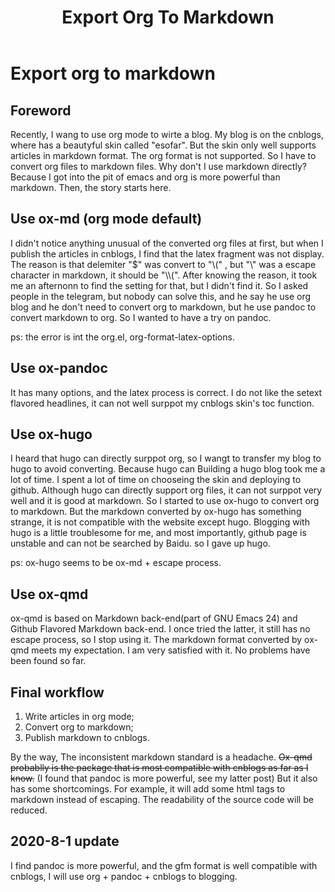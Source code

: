 #+TITLE: Export Org To Markdown
* Export org to markdown
** Foreword
Recently, I wang to use org mode to wirte a blog. My blog is on the cnblogs, where has a beautyful skin called "esofar". But the skin only well supports articles in markdown format. The org format is not supported. So I have to convert org files to markdown files. Why don't I use markdown directly? Because I got into the pit of emacs and org is more powerful than markdown. Then, the story starts here.
** Use ox-md (org mode default)
I didn't notice anything unusual of the converted org files at first, but when I publish the articles in cnblogs, I find that the latex fragment was not display. The reason is that delemiter "$" was convert to "\(" , but "\" was a escape character in markdown, it should be "\\(". After knowing the reason, it took me an afternonn to find the setting for that, but I didn't find it. So I asked people in the telegram, but nobody can solve this, and he say he use org blog and he don't need to convert org to markdown, but he use pandoc to convert markdown to org. So I wanted to have a try on pandoc.

ps: the error is int the org.el, org-format-latex-options.
** Use ox-pandoc
It has many options, and the latex process is correct. I do not like the setext flavored headlines, it can not well surppot my cnblogs skin's toc function.
** Use ox-hugo
I heard that hugo can directly surppot org, so I wangt to transfer my blog to hugo to avoid converting. Because hugo can Building a hugo blog took me a lot of time. I spent a lot of time on chooseing the skin and deploying to github. Although hugo can directly support org files, it can not surppot very well and it is good at markdown. So I started to use ox-hugo to convert org to markdown. But the markdown converted by ox-hugo has something strange, it is not compatible with the website except hugo. Blogging with hugo is a little troublesome for me, and most importantly, github page is unstable and can not be searched by Baidu. so I gave up hugo.

ps: ox-hugo seems to be ox-md + escape process.
** Use ox-qmd
ox-qmd is based on Markdown back-end(part of GNU Emacs 24) and Github Flavored Markdown back-end. I once tried the latter, it still has no escape process, so I stop using it. The markdown format converted by ox-qmd meets my expectation. I am very satisfied with it. No problems have been found so far.
** Final workflow
1. Write articles in org mode;
2. Convert org to markdown;
3. Publish markdown to cnblogs.
By the way, The inconsistent markdown standard is a headache. +Ox-qmd probablly is the package that is most compatible with cnblogs as far as I know.+ (I found that pandoc is more powerful, see my latter post) But it also has some shortcomings. For example, it will add some html tags to markdown instead of escaping. The readability of the source code will be reduced.

** 2020-8-1 update
I find pandoc is more powerful, and the gfm format is well compatible with cnblogs, I will use org + pandoc + cnblogs to blogging.
